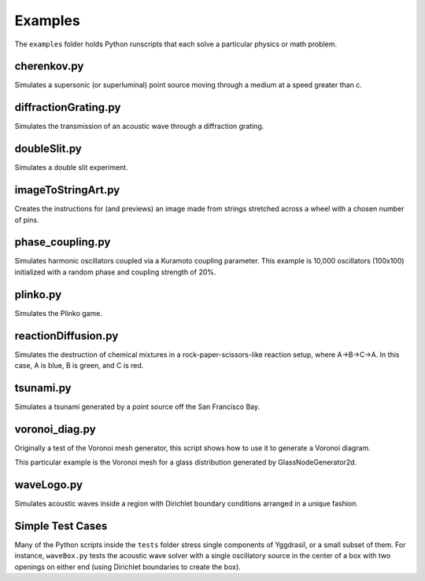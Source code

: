 Examples
========

The ``examples`` folder holds Python runscripts that each solve a particular physics or math problem.

cherenkov.py
-----------------
Simulates a supersonic (or superluminal) point source moving through a medium at a speed greater than c.

.. image:: cherenkov.png
   :width: 40%
   :align: center

diffractionGrating.py
---------------------
Simulates the transmission of an acoustic wave through a diffraction grating.

.. image:: diffraction.png
   :width: 80%
   :align: center

doubleSlit.py
---------------------
Simulates a double slit experiment. 

.. image:: doubleSlit.gif
   :width: 80%
   :align: center

imageToStringArt.py
---------------------
Creates the instructions for (and previews) an image made from strings stretched across a wheel with a chosen number of pins.

.. image:: sa.png
   :width: 50%
   :align: center

phase_coupling.py
---------------------
Simulates harmonic oscillators coupled via a Kuramoto coupling parameter. This example is 10,000 oscillators (100x100) initialized with a random
phase and coupling strength of 20%. 

.. image:: phase.gif
   :align: center

plinko.py
-----------------
Simulates the Plinko game.

.. image:: plinko.gif
    :width: 50%
    :align: center

reactionDiffusion.py
-----------------
Simulates the destruction of chemical mixtures in a rock-paper-scissors-like reaction setup, where A->B->C->A. In this case,
A is blue, B is green, and C is red.

.. image:: rps.gif
   :align: center

tsunami.py
-----------------
Simulates a tsunami generated by a point source off the San Francisco Bay.

.. image:: waves.png
   :width: 50%
   :align: center

voronoi_diag.py
-----------------
Originally a test of the Voronoi mesh generator, this script shows how to use it to generate a Voronoi diagram.

.. image:: voronoi.png
   :align: center

This particular example is the Voronoi mesh for a glass distribution generated by GlassNodeGenerator2d.

waveLogo.py
-----------------
Simulates acoustic waves inside a region with Dirichlet boundary conditions arranged in a unique fashion.

.. image:: ../../examples/logo_test.png

Simple Test Cases
-----------------

Many of the Python scripts inside the ``tests`` folder stress single components of Yggdrasil, or a small subset of them. For instance, 
``waveBox.py`` tests the acoustic wave solver with a single oscillatory source in the center of a box with two openings on either end 
(using Dirichlet boundaries to create the box).
